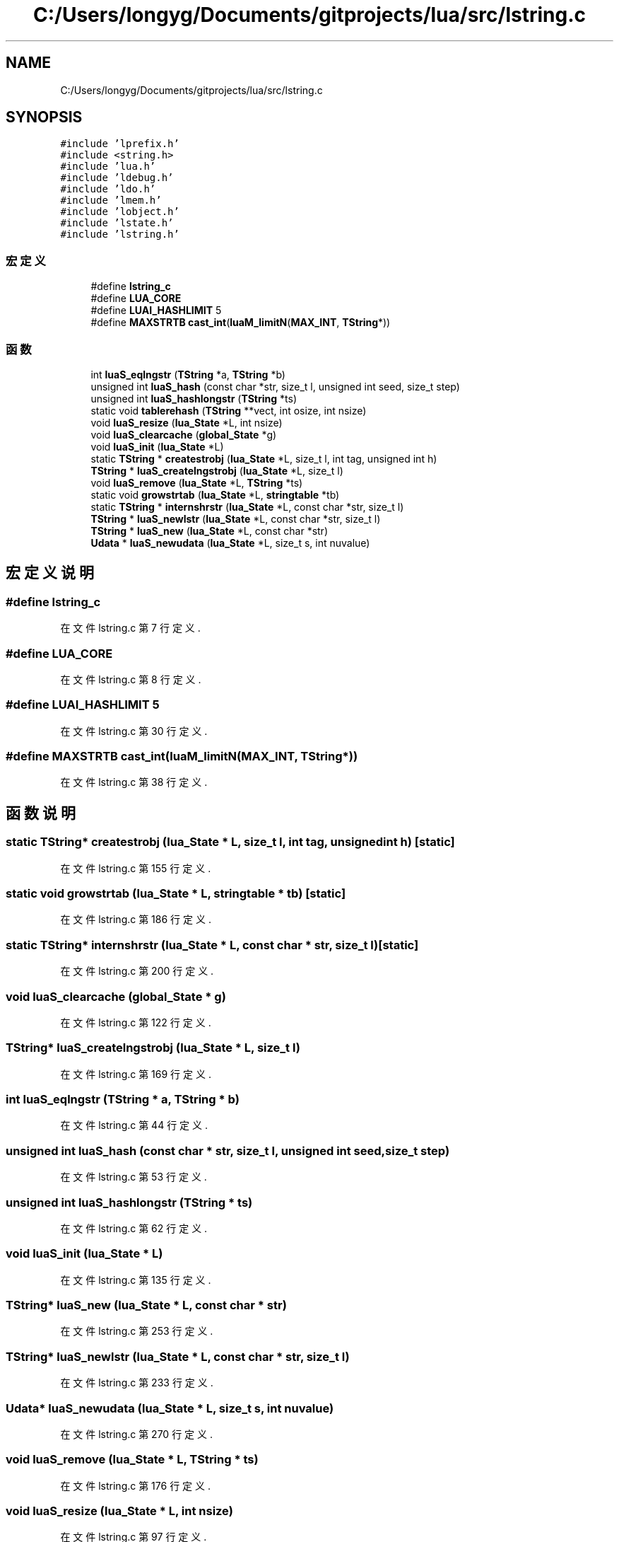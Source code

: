 .TH "C:/Users/longyg/Documents/gitprojects/lua/src/lstring.c" 3 "2020年 九月 9日 星期三" "Version 1.0" "Lua_Docmention" \" -*- nroff -*-
.ad l
.nh
.SH NAME
C:/Users/longyg/Documents/gitprojects/lua/src/lstring.c
.SH SYNOPSIS
.br
.PP
\fC#include 'lprefix\&.h'\fP
.br
\fC#include <string\&.h>\fP
.br
\fC#include 'lua\&.h'\fP
.br
\fC#include 'ldebug\&.h'\fP
.br
\fC#include 'ldo\&.h'\fP
.br
\fC#include 'lmem\&.h'\fP
.br
\fC#include 'lobject\&.h'\fP
.br
\fC#include 'lstate\&.h'\fP
.br
\fC#include 'lstring\&.h'\fP
.br

.SS "宏定义"

.in +1c
.ti -1c
.RI "#define \fBlstring_c\fP"
.br
.ti -1c
.RI "#define \fBLUA_CORE\fP"
.br
.ti -1c
.RI "#define \fBLUAI_HASHLIMIT\fP   5"
.br
.ti -1c
.RI "#define \fBMAXSTRTB\fP   \fBcast_int\fP(\fBluaM_limitN\fP(\fBMAX_INT\fP, \fBTString\fP*))"
.br
.in -1c
.SS "函数"

.in +1c
.ti -1c
.RI "int \fBluaS_eqlngstr\fP (\fBTString\fP *a, \fBTString\fP *b)"
.br
.ti -1c
.RI "unsigned int \fBluaS_hash\fP (const char *str, size_t l, unsigned int seed, size_t step)"
.br
.ti -1c
.RI "unsigned int \fBluaS_hashlongstr\fP (\fBTString\fP *ts)"
.br
.ti -1c
.RI "static void \fBtablerehash\fP (\fBTString\fP **vect, int osize, int nsize)"
.br
.ti -1c
.RI "void \fBluaS_resize\fP (\fBlua_State\fP *L, int nsize)"
.br
.ti -1c
.RI "void \fBluaS_clearcache\fP (\fBglobal_State\fP *g)"
.br
.ti -1c
.RI "void \fBluaS_init\fP (\fBlua_State\fP *L)"
.br
.ti -1c
.RI "static \fBTString\fP * \fBcreatestrobj\fP (\fBlua_State\fP *L, size_t l, int tag, unsigned int h)"
.br
.ti -1c
.RI "\fBTString\fP * \fBluaS_createlngstrobj\fP (\fBlua_State\fP *L, size_t l)"
.br
.ti -1c
.RI "void \fBluaS_remove\fP (\fBlua_State\fP *L, \fBTString\fP *ts)"
.br
.ti -1c
.RI "static void \fBgrowstrtab\fP (\fBlua_State\fP *L, \fBstringtable\fP *tb)"
.br
.ti -1c
.RI "static \fBTString\fP * \fBinternshrstr\fP (\fBlua_State\fP *L, const char *str, size_t l)"
.br
.ti -1c
.RI "\fBTString\fP * \fBluaS_newlstr\fP (\fBlua_State\fP *L, const char *str, size_t l)"
.br
.ti -1c
.RI "\fBTString\fP * \fBluaS_new\fP (\fBlua_State\fP *L, const char *str)"
.br
.ti -1c
.RI "\fBUdata\fP * \fBluaS_newudata\fP (\fBlua_State\fP *L, size_t s, int nuvalue)"
.br
.in -1c
.SH "宏定义说明"
.PP 
.SS "#define lstring_c"

.PP
在文件 lstring\&.c 第 7 行定义\&.
.SS "#define LUA_CORE"

.PP
在文件 lstring\&.c 第 8 行定义\&.
.SS "#define LUAI_HASHLIMIT   5"

.PP
在文件 lstring\&.c 第 30 行定义\&.
.SS "#define MAXSTRTB   \fBcast_int\fP(\fBluaM_limitN\fP(\fBMAX_INT\fP, \fBTString\fP*))"

.PP
在文件 lstring\&.c 第 38 行定义\&.
.SH "函数说明"
.PP 
.SS "static \fBTString\fP* createstrobj (\fBlua_State\fP * L, size_t l, int tag, unsigned int h)\fC [static]\fP"

.PP
在文件 lstring\&.c 第 155 行定义\&.
.SS "static void growstrtab (\fBlua_State\fP * L, \fBstringtable\fP * tb)\fC [static]\fP"

.PP
在文件 lstring\&.c 第 186 行定义\&.
.SS "static \fBTString\fP* internshrstr (\fBlua_State\fP * L, const char * str, size_t l)\fC [static]\fP"

.PP
在文件 lstring\&.c 第 200 行定义\&.
.SS "void luaS_clearcache (\fBglobal_State\fP * g)"

.PP
在文件 lstring\&.c 第 122 行定义\&.
.SS "\fBTString\fP* luaS_createlngstrobj (\fBlua_State\fP * L, size_t l)"

.PP
在文件 lstring\&.c 第 169 行定义\&.
.SS "int luaS_eqlngstr (\fBTString\fP * a, \fBTString\fP * b)"

.PP
在文件 lstring\&.c 第 44 行定义\&.
.SS "unsigned int luaS_hash (const char * str, size_t l, unsigned int seed, size_t step)"

.PP
在文件 lstring\&.c 第 53 行定义\&.
.SS "unsigned int luaS_hashlongstr (\fBTString\fP * ts)"

.PP
在文件 lstring\&.c 第 62 行定义\&.
.SS "void luaS_init (\fBlua_State\fP * L)"

.PP
在文件 lstring\&.c 第 135 行定义\&.
.SS "\fBTString\fP* luaS_new (\fBlua_State\fP * L, const char * str)"

.PP
在文件 lstring\&.c 第 253 行定义\&.
.SS "\fBTString\fP* luaS_newlstr (\fBlua_State\fP * L, const char * str, size_t l)"

.PP
在文件 lstring\&.c 第 233 行定义\&.
.SS "\fBUdata\fP* luaS_newudata (\fBlua_State\fP * L, size_t s, int nuvalue)"

.PP
在文件 lstring\&.c 第 270 行定义\&.
.SS "void luaS_remove (\fBlua_State\fP * L, \fBTString\fP * ts)"

.PP
在文件 lstring\&.c 第 176 行定义\&.
.SS "void luaS_resize (\fBlua_State\fP * L, int nsize)"

.PP
在文件 lstring\&.c 第 97 行定义\&.
.SS "static void tablerehash (\fBTString\fP ** vect, int osize, int nsize)\fC [static]\fP"

.PP
在文件 lstring\&.c 第 74 行定义\&.
.SH "作者"
.PP 
由 Doyxgen 通过分析 Lua_Docmention 的 源代码自动生成\&.
